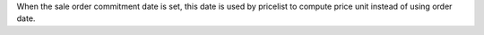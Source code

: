 When the sale order commitment date is set,
this date is used by pricelist to compute price unit instead of using order date.
